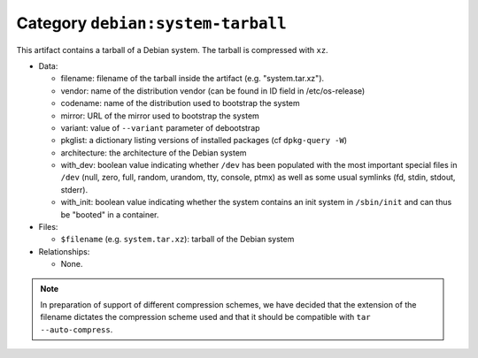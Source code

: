 .. _artifact-system-tarball:

Category ``debian:system-tarball``
==================================

This artifact contains a tarball of a Debian system. The tarball is
compressed with ``xz``.

* Data:

  * filename: filename of the tarball inside the artifact (e.g.
    "system.tar.xz").
  * vendor: name of the distribution vendor (can be found in ID field in
    /etc/os-release)
  * codename: name of the distribution used to bootstrap the system
  * mirror: URL of the mirror used to bootstrap the system
  * variant: value of ``--variant`` parameter of debootstrap
  * pkglist: a dictionary listing versions of installed packages (cf
    ``dpkg-query -W``)
  * architecture: the architecture of the Debian system
  * with_dev: boolean value indicating whether ``/dev`` has been populated
    with the most important special files in ``/dev`` (null, zero, full,
    random, urandom, tty, console, ptmx) as well as some usual symlinks
    (fd, stdin, stdout, stderr).
  * with_init: boolean value indicating whether the system contains an
    init system in ``/sbin/init`` and can thus be "booted" in a container.

* Files:

  * ``$filename`` (e.g. ``system.tar.xz``): tarball of the Debian system

* Relationships:

  * None.

.. note::
   In preparation of support of different compression schemes, we have
   decided that the extension of the filename dictates the compression
   scheme used and that it should be compatible with ``tar
   --auto-compress``.

